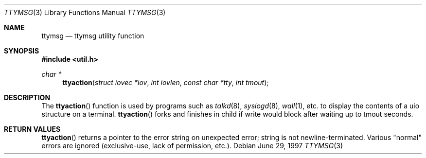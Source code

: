 .\" $NetBSD: ttymsg.3,v 1.1 1997/06/29 18:44:10 christos Exp $
.\"
.\" Copyright (c) 1996 The NetBSD Foundation, Inc.
.\" All rights reserved.
.\"
.\" This code is derived from software contributed to The NetBSD Foundation
.\" by Gordon W. Ross.
.\"
.\" Redistribution and use in source and binary forms, with or without
.\" modification, are permitted provided that the following conditions
.\" are met:
.\" 1. Redistributions of source code must retain the above copyright
.\"    notice, this list of conditions and the following disclaimer.
.\" 2. Redistributions in binary form must reproduce the above copyright
.\"    notice, this list of conditions and the following disclaimer in the
.\"    documentation and/or other materials provided with the distribution.
.\" 3. All advertising materials mentioning features or use of this software
.\"    must display the following acknowledgement:
.\"        This product includes software developed by the NetBSD
.\"        Foundation, Inc. and its contributors.
.\" 4. Neither the name of The NetBSD Foundation nor the names of its
.\"    contributors may be used to endorse or promote products derived
.\"    from this software without specific prior written permission.
.\"
.\" THIS SOFTWARE IS PROVIDED BY THE NETBSD FOUNDATION, INC. AND CONTRIBUTORS
.\" ``AS IS'' AND ANY EXPRESS OR IMPLIED WARRANTIES, INCLUDING, BUT NOT LIMITED
.\" TO, THE IMPLIED WARRANTIES OF MERCHANTABILITY AND FITNESS FOR A PARTICULAR
.\" PURPOSE ARE DISCLAIMED.  IN NO EVENT SHALL THE REGENTS OR CONTRIBUTORS BE
.\" LIABLE FOR ANY DIRECT, INDIRECT, INCIDENTAL, SPECIAL, EXEMPLARY, OR
.\" CONSEQUENTIAL DAMAGES (INCLUDING, BUT NOT LIMITED TO, PROCUREMENT OF
.\" SUBSTITUTE GOODS OR SERVICES; LOSS OF USE, DATA, OR PROFITS; OR BUSINESS
.\" INTERRUPTION) HOWEVER CAUSED AND ON ANY THEORY OF LIABILITY, WHETHER IN
.\" CONTRACT, STRICT LIABILITY, OR TORT (INCLUDING NEGLIGENCE OR OTHERWISE)
.\" ARISING IN ANY WAY OUT OF THE USE OF THIS SOFTWARE, EVEN IF ADVISED OF THE
.\" POSSIBILITY OF SUCH DAMAGE.
.\"
.Dd June 29, 1997
.Dt TTYMSG 3
.Os
.Sh NAME
.Nm ttymsg
.Nd ttymsg utility function
.Sh SYNOPSIS
.Fd #include <util.h>
.Ft char *
.Fn ttyaction "struct iovec *iov" "int iovlen" "const char *tty" "int tmout"
.Sh DESCRIPTION
The
.Fn ttyaction
function is used by
programs such as
.Xr talkd 8 ,
.Xr syslogd 8 ,
.Xr wall 1 ,
etc.  to display the contents of a uio structure on a terminal.
.Fn ttyaction
forks and finishes in child if write would block after
waiting up to tmout seconds.
.Sh RETURN VALUES
.Fn ttyaction
returns a pointer to the error string on unexpected
error; string is not newline-terminated.  Various "normal" errors are
ignored (exclusive-use, lack of permission, etc.).
